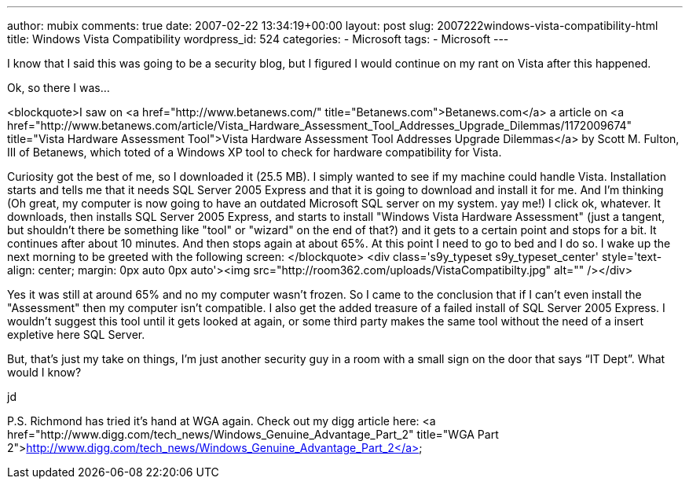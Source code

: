 ---
author: mubix
comments: true
date: 2007-02-22 13:34:19+00:00
layout: post
slug: 2007222windows-vista-compatibility-html
title: Windows Vista Compatibility
wordpress_id: 524
categories:
- Microsoft
tags:
- Microsoft
---

I know that I said this was going to be a security blog, but I figured I would continue on my rant on Vista after this happened.  
  
Ok, so there I was...  
  
<blockquote>I saw on <a href="http://www.betanews.com/"  title="Betanews.com">Betanews.com</a> a article on <a href="http://www.betanews.com/article/Vista_Hardware_Assessment_Tool_Addresses_Upgrade_Dilemmas/1172009674"  title="Vista Hardware Assessment Tool">Vista Hardware Assessment Tool Addresses Upgrade Dilemmas</a> by  Scott M. Fulton, III of Betanews, which toted of a Windows XP tool to check for hardware compatibility for Vista.  
  
Curiosity got the best of me, so I downloaded it (25.5 MB). I simply wanted to see if my machine could handle Vista. Installation starts and tells me that it needs SQL Server 2005 Express and that it is going to download and install it for me. And I'm thinking (Oh great, my computer is now going to have an outdated Microsoft SQL server on my system. yay me!) I click ok, whatever. It downloads, then installs SQL Server 2005 Express, and starts to install "Windows Vista Hardware Assessment" (just a tangent, but shouldn't there be something like "tool" or "wizard" on the end of that?) and it gets to a certain point and stops for a bit. It continues after about 10 minutes. And then stops again at about 65%. At this point I need to go to bed and I do so. I wake up the next morning to be greeted with the following screen:  
</blockquote>  
<div class='s9y_typeset s9y_typeset_center' style='text-align: center; margin: 0px auto 0px auto'><img src="http://room362.com/uploads/VistaCompatibilty.jpg" alt=""  /></div>  
  
  
Yes it was still at around 65% and no my computer wasn't frozen. So I came to the conclusion that if I can't even install the "Assessment" then my computer isn't compatible. I also get the added treasure of a failed install of SQL Server 2005 Express. I wouldn't suggest this tool until it gets looked at again, or some third party makes the same tool without the need of a  insert expletive here  SQL Server.  
  
But, that’s just my take on things, I’m just another security guy in a room with a small sign on the door that says “IT Dept”. What would I know?  
  
jd  
  
P.S. Richmond has tried it's hand at WGA again. Check out my digg article here:  
<a href="http://www.digg.com/tech_news/Windows_Genuine_Advantage_Part_2"  title="WGA Part 2">http://www.digg.com/tech_news/Windows_Genuine_Advantage_Part_2</a>

